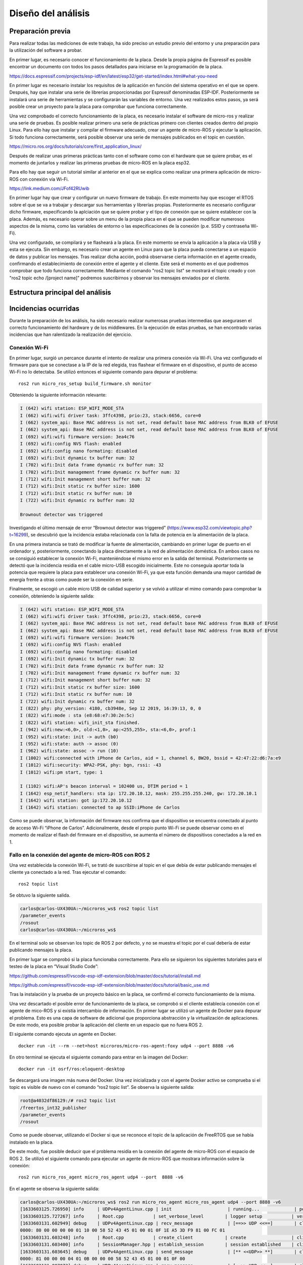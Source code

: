 Diseño del análisis
===================

Preparación previa
------------------

Para realizar todas las mediciones de este trabajo, ha sido preciso
un estudio previo del entorno y una preparación para la utilización
del software a probar.

En primer lugar, es necesario conocer el funcionamiento de la placa.
Desde la propia página de Espressif es posible encontrar un documento
con todos los pasos detallados para iniciarse en la programación de la
placa.

https://docs.espressif.com/projects/esp-idf/en/latest/esp32/get-started/index.html#what-you-need

En primer lugar es necesario instalar los requisítos de la aplicación en
función del sistema operativo en el que se opere. Después, hay que instalar
una serie de librerías proporcionadas por Espressif denominadas ESP-IDF.
Posteriormente se instalará una serie de herramientas y se configurarán las
variables de entorno. Una vez realizados estos pasos, ya será posible crear
un proyecto para la placa para comprobar que funciona correctamente.

Una vez comprobado el correcto funcionamiento de la placa, es necesario
instalar el software de micro-ros y realizar una serie de pruebas. 
Es posible realizar primero una serie de prácticas primero con clientes
creados dentro del propio Linux. Para ello hay que instalar y compilar
el firmware adecuado, crear un agente de micro-ROS y ejecutar la aplicación.
Si todo funciona correctamente, será posible observar una serie de mensajes
publicados en el topic en cuestión.

https://micro.ros.org/docs/tutorials/core/first_application_linux/

Después de realizar unas primeras prácticas tanto con el software como con
el hardware que se quiere probar, es el momento de juntarlos y realizar
las primeras pruebas de micro-ROS en la placa esp32.

Para ello hay que seguir un tutorial similar al anterior en el que se explica
como realizar una primera aplicación de micro-ROS con conexión vía Wi-Fi.

https://link.medium.com/JFof42RUwib

En primer lugar hay que crear y configurar un nuevo firmware de trabajo.
En este momento hay que escoger el RTOS sobre el que se va a trabajar y
descargar sus herramientas y librerías propias. Posteriormente es necesario
configurar dicho firmware, especificando la aplciación que se quiere probar
y el tipo de conexión que se quiere establecer con la placa. Además, es necesario
operar sobre un menu de la propia placa en el que se pueden modificar numerosos
aspectos de la misma, como las variables de entorno o las especificaciones
de la conexión (p.e. SSID y contraseña Wi-Fi).

Una vez configurado, se compilará y se flasheará a la placa. En este momento
se envía la aplicación a la placa vía USB y esta se ejecuta. Sin embargo, es
necesario crear un agente en Linux para que la placa pueda conectarse a un
espacio de datos y publicar los mensajes. Tras realizar dicha acción, podrá
observarse cierta información en el agente creado, confirmando el establecimiento
de conexión entre el agente y el cliente. Este será el momento en el que podremos
comprobar que todo funciona correctamente. Mediante el comando "ros2 topic list"
se mostrará el topic creado y con "ros2 topic echo /[project name]" podremos
suscribirnos y observar los mensajes enviados por el cliente.

Estructura principal del análisis
---------------------------------

Incidencias ocurridas
---------------------

Durante la preparación de los análisis, ha sido necesario realizar
numerosas pruebas intermedias que asegurasen el correcto funcionamiento
del hardware y de los middlewares. En la ejecución de estas pruebas,
se han encontrado varias incidencias que han ralentizado la realización
del ejercicio.

Conexión Wi-Fi
++++++++++++++

En primer lugar, surgió un percance durante el intento de realizar
una primera conexión vía Wi-Fi. Una vez configurado el firmware para
que se conectase a la IP de la red elegida, tras flashear el firmware
en el dispositivo, el punto de acceso Wi-Fi no lo detectaba. Se utilizó
entonces el siguiente comando para depurar el problema:

::
 
 ros2 run micro_ros_setup build_firmware.sh monitor

Obteniendo la siguiente información relevante:

.. code-block:: bash

    I (642) wifi station: ESP_WIFI_MODE_STA
    I (662) wifi:wifi driver task: 3ffc4398, prio:23, stack:6656, core=0
    I (662) system_api: Base MAC address is not set, read default base MAC address from BLK0 of EFUSE
    I (662) system_api: Base MAC address is not set, read default base MAC address from BLK0 of EFUSE
    I (692) wifi:wifi firmware version: 3ea4c76
    I (692) wifi:config NVS flash: enabled
    I (692) wifi:config nano formating: disabled
    I (692) wifi:Init dynamic tx buffer num: 32
    I (702) wifi:Init data frame dynamic rx buffer num: 32
    I (702) wifi:Init management frame dynamic rx buffer num: 32
    I (712) wifi:Init management short buffer num: 32
    I (712) wifi:Init static rx buffer size: 1600
    I (712) wifi:Init static rx buffer num: 10
    I (722) wifi:Init dynamic rx buffer num: 32

    Brownout detector was triggered

Investigando el último mensaje de error “Brownout detector was triggered”
(https://www.esp32.com/viewtopic.php?t=16299), se descubrió que la incidencia
estaba relacionada con la falta de potencia en la alimentación de la placa.

En una primera instancia se trató de modificar la fuente de alimentación,
cambiando en primer lugar de puerto en el ordenador y, posteriormente,
conectando la placa directamente a la red de alimentación doméstica. En
ambos casos no se consiguió establecer la conexión Wi-Fi, manteniéndose el
mismo error en la salida del terminal. Posteriormente se detectó que la
incidencia residía en el cable micro-USB escogido inicialmente. Este no
conseguía aportar toda la potencia que requiere la placa para establecer
una conexión Wi-Fi, ya que esta función demanda una mayor cantidad de energía
frente a otras como puede ser la conexión en serie.

Finalmente, se escogió un cable micro USB de calidad superior y se
volvió a utilizar el mimo comando para comprobar la conexión, obteniendo
la siguiente salida:

.. code-block:: console

    I (642) wifi station: ESP_WIFI_MODE_STA
    I (662) wifi:wifi driver task: 3ffc4398, prio:23, stack:6656, core=0
    I (662) system_api: Base MAC address is not set, read default base MAC address from BLK0 of EFUSE
    I (662) system_api: Base MAC address is not set, read default base MAC address from BLK0 of EFUSE
    I (692) wifi:wifi firmware version: 3ea4c76
    I (692) wifi:config NVS flash: enabled
    I (692) wifi:config nano formating: disabled
    I (692) wifi:Init dynamic tx buffer num: 32
    I (702) wifi:Init data frame dynamic rx buffer num: 32
    I (702) wifi:Init management frame dynamic rx buffer num: 32
    I (712) wifi:Init management short buffer num: 32
    I (712) wifi:Init static rx buffer size: 1600
    I (712) wifi:Init static rx buffer num: 10
    I (722) wifi:Init dynamic rx buffer num: 32
    I (822) phy: phy_version: 4180, cb3948e, Sep 12 2019, 16:39:13, 0, 0
    I (822) wifi:mode : sta (e8:68:e7:30:2e:5c)
    I (822) wifi station: wifi_init_sta finished.
    I (942) wifi:new:<6,0>, old:<1,0>, ap:<255,255>, sta:<6,0>, prof:1
    I (952) wifi:state: init -> auth (b0)
    I (952) wifi:state: auth -> assoc (0)
    I (962) wifi:state: assoc -> run (10)
    I (1002) wifi:connected with iPhone de Carlos, aid = 1, channel 6, BW20, bssid = 42:47:22:d6:7a:e9
    I (1012) wifi:security: WPA2-PSK, phy: bgn, rssi: -43
    I (1012) wifi:pm start, type: 1

    I (1102) wifi:AP's beacon interval = 102400 us, DTIM period = 1
    I (1642) esp_netif_handlers: sta ip: 172.20.10.12, mask: 255.255.255.240, gw: 172.20.10.1
    I (1642) wifi station: got ip:172.20.10.12
    I (1642) wifi station: connected to ap SSID:iPhone de Carlos

Como se puede observar, la información del firmware nos confirma que
el dispositivo se encuentra conectado al punto de acceso Wi-Fi
“iPhone de Carlos”. Adicionalmente, desde el propio punto Wi-Fi se puede
observar como en el momento de realizar el flash del firmware en el dispositivo,
se aumenta el número de dispositivos conectados a la red en 1.

Fallo en la conexión del agente de micro-ROS con ROS 2
++++++++++++++++++++++++++++++++++++++++++++++++++++++

Una vez establecida la conexión Wi-Fi, se trató de suscribirse al
topic en el que debía de estar publicando mensajes el cliente ya
conectado a la red. Tras ejecutar el comando:

::
 
 ros2 topic list

Se obtuvo la siguiente salida.

.. code-block:: console

    carlos@carlos-UX430UA:~/microros_ws$ ros2 topic list
    /parameter_events
    /rosout
    carlos@carlos-UX430UA:~/microros_ws$

En el terminal solo se observan los topic de ROS 2 por defecto,
y no se muestra el topic por el cual debería de estar publicando
mensajes la placa.

En primer lugar se comprobó si la placa funcionaba correctamente.
Para ello se siguieron los  siguientes tutoriales para el testeo de
la placa en “Visual Studio Code”:

https://github.com/espressif/vscode-esp-idf-extension/blob/master/docs/tutorial/install.md

https://github.com/espressif/vscode-esp-idf-extension/blob/master/docs/tutorial/basic_use.md

Tras la instalación y la prueba de un proyecto básico en la placa,
se confirmó el correcto funcionamiento de la misma.

Una vez descartado el posible error de funcionamiento de la placa,
se comprobó si el cliente establecía conexión  con el agente de mico-ROS
y si existía intercambio de información. En primer lugar se utilizó un
agente de Docker para depurar el problema. Esto es una capa de software
de adicional que proporciona abstracción y la virtualización de
aplicaciones. De este modo, era posible probar la aplicación del cliente
en un espacio que no fuera ROS 2.

El siguiente comando ejecuta un agente en Docker.

::

    docker run -it --rm --net=host microros/micro-ros-agent:foxy udp4 --port 8888 -v6

En otro terminal se ejecuta el siguiente comando para entrar en
la imagen del Docker:

::

    docker run -it osrf/ros:eloquent-desktop

Se descargará una imagen más nueva del Docker. Una vez inicializada
y con el agente Docker activo se comprueba si el topic es visible de
nuevo con el comando “ros2 topic list”. Se observa la siguiente salida:

.. code-block:: console

    root@a4032df86129:/# ros2 topic list
    /freertos_int32_publisher
    /parameter_events
    /rosout

Como se puede observar, utilizando el Docker si que se reconoce el topic
de la aplicación de FreeRTOS que se había instalado en la placa.

De este modo, fue posible deducir que el problema residía en la conexión
del agente de micro-ROS con el espacio de ROS 2. Se utilizó el siguiente
comando para ejecutar un agente de micro-ROS que mostrara información sobre
la conexión:

::

    ros2 run micro_ros_agent micro_ros_agent udp4 --port  8888 -v6

En el agente se observa la siguiente salida:

.. code-block:: console

    carlos@carlos-UX430UA:~/microros_ws$ ros2 run micro_ros_agent micro_ros_agent udp4 --port 8888 -v6
    [1633603125.726950] info     | UDPv4AgentLinux.cpp | init                     | running...             | port: 8888
    [1633603125.727267] info     | Root.cpp           | set_verbose_level        | logger setup           | verbose_level: 6
    [1633603131.602949] debug    | UDPv4AgentLinux.cpp | recv_message             | [==>> UDP <<==]        | client_key: 0x00000000, len: 24, data: 
    0000: 80 00 00 00 00 01 10 00 58 52 43 45 01 00 01 0F 1E A5 3D F9 81 00 FC 01
    [1633603131.603248] info     | Root.cpp           | create_client            | create                 | client_key: 0x1EA53DF9, session_id: 0x81
    [1633603131.603400] info     | SessionManager.hpp | establish_session        | session established    | client_key: 0x1EA53DF9, address: 172.20.10.12:26313
    [1633603131.603645] debug    | UDPv4AgentLinux.cpp | send_message             | [** <<UDP>> **]        | client_key: 0x1EA53DF9, len: 19, data: 
    0000: 81 00 00 00 04 01 0B 00 00 00 58 52 43 45 01 00 01 0F 00
    [1633603131.807073] debug    | UDPv4AgentLinux.cpp | recv_message             | [==>> UDP <<==]        | client_key: 0x1EA53DF9, len: 56, data: 
    0000: 81 80 00 00 01 07 30 00 00 0A 00 01 01 03 00 00 21 00 00 00 00 01 A5 A5 19 00 00 00 66 72 65 65
    0020: 72 74 6F 73 5F 69 6E 74 33 32 5F 70 75 62 6C 69 73 68 65 72 00 00 00 00
    [1633603131.934983] info     | ProxyClient.cpp    | create_participant       | participant created    | client_key: 0x1EA53DF9, participant_id: 0x000(1)
    [1633603131.935244] debug    | UDPv4AgentLinux.cpp | send_message             | [** <<UDP>> **]        | client_key: 0x1EA53DF9, len: 14, data: 
    0000: 81 80 00 00 05 01 06 00 00 0A 00 01 00 00
    [1633603131.935307] debug    | UDPv4AgentLinux.cpp | send_message             | [** <<UDP>> **]        | client_key: 0x1EA53DF9, len: 13, data: 
    0000: 81 00 00 00 0A 01 05 00 01 00 00 00 80
    [1633603132.132584] debug    | UDPv4AgentLinux.cpp | recv_message             | [==>> UDP <<==]        | client_key: 0x1EA53DF9, len: 13, data: 
    0000: 81 00 00 00 0B 01 05 00 00 00 00 00 80
    [1633603132.132919] debug    | UDPv4AgentLinux.cpp | send_message             | [** <<UDP>> **]        | client_key: 0x1EA53DF9, len: 13, data: 
    0000: 81 00 00 00 0A 01 05 00 01 00 00 00 80
    [1633603132.133873] debug    | UDPv4AgentLinux.cpp | send_message             | [** <<UDP>> **]        | client_key: 0x1EA53DF9, len: 13, data: 
    0000: 81 00 00 00 0B 01 05 00 00 00 00 00 80
    [1633603132.149265] debug    | UDPv4AgentLinux.cpp | recv_message             | [==>> UDP <<==]        | client_key: 0x1EA53DF9, len: 13, data: 
    0000: 81 00 00 00 0B 01 05 00 00 00 00 00 80
    [1633603132.149349] debug    | UDPv4AgentLinux.cpp | recv_message             | [==>> UDP <<==]        | client_key: 0x1EA53DF9, len: 13, data: 
    0000: 81 00 00 00 0A 01 05 00 01 00 00 00 80
    [1633603132.149621] debug    | UDPv4AgentLinux.cpp | send_message             | [** <<UDP>> **]        | client_key: 0x1EA53DF9, len: 13, data: 
    0000: 81 00 00 00 0A 01 05 00 01 00 00 00 80
    [1633603132.191649] debug    | UDPv4AgentLinux.cpp | recv_message             | [==>> UDP <<==]        | client_key: 0x1EA53DF9, len: 92, data: 
    0000: 81 80 01 00 01 07 52 00 00 0B 00 02 02 03 00 00 44 00 00 00 1C 00 00 00 72 74 2F 66 72 65 65 72
    0020: 74 6F 73 5F 69 6E 74 33 32 5F 70 75 62 6C 69 73 68 65 72 00 00 01 0E 80 1C 00 00 00 73 74 64 5F
    0040: 6D 73 67 73 3A 3A 6D 73 67 3A 3A 64 64 73 5F 3A 3A 49 6E 74 33 32 5F 00 00 01 00 00
    [1633603132.191877] info     | ProxyClient.cpp    | create_topic             | topic created          | client_key: 0x1EA53DF9, topic_id: 0x000(2), participant_id: 0x000(1)
    [1633603132.191992] debug    | UDPv4AgentLinux.cpp | send_message             | [** <<UDP>> **]        | client_key: 0x1EA53DF9, len: 14, data: 
    0000: 81 80 01 00 05 01 06 00 00 0B 00 02 00 00
    [1633603132.192054] debug    | UDPv4AgentLinux.cpp | send_message             | [** <<UDP>> **]        | client_key: 0x1EA53DF9, len: 13, data: 
    0000: 81 00 00 00 0A 01 05 00 02 00 00 00 80
    [1633603132.220081] debug    | UDPv4AgentLinux.cpp | recv_message             | [==>> UDP <<==]        | client_key: 0x1EA53DF9, len: 13, data: 
    0000: 81 00 00 00 0B 01 05 00 01 00 01 00 80
    [1633603132.220254] debug    | UDPv4AgentLinux.cpp | send_message             | [** <<UDP>> **]        | client_key: 0x1EA53DF9, len: 13, data: 
    0000: 81 00 00 00 0A 01 05 00 02 00 00 00 80
    [1633603132.230947] debug    | UDPv4AgentLinux.cpp | recv_message             | [==>> UDP <<==]        | client_key: 0x1EA53DF9, len: 13, data: 
    0000: 81 00 00 00 0A 01 05 00 01 00 00 00 80
    [1633603132.287495] debug    | UDPv4AgentLinux.cpp | recv_message             | [==>> UDP <<==]        | client_key: 0x1EA53DF9, len: 13, data: 
    0000: 81 00 00 00 0A 01 05 00 02 00 00 00 80
    [1633603132.287570] debug    | UDPv4AgentLinux.cpp | recv_message             | [==>> UDP <<==]        | client_key: 0x1EA53DF9, len: 24, data: 
    0000: 81 80 02 00 01 07 10 00 00 0C 00 03 03 03 00 00 02 00 00 00 00 00 00 01
    [1633603132.287776] info     | ProxyClient.cpp    | create_publisher         | publisher created      | client_key: 0x1EA53DF9, publisher_id: 0x000(3), participant_id: 0x000(1)
    [1633603132.287923] debug    | UDPv4AgentLinux.cpp | send_message             | [** <<UDP>> **]        | client_key: 0x1EA53DF9, len: 14, data: 
    0000: 81 80 02 00 05 01 06 00 00 0C 00 03 00 00
    [1633603132.287978] debug    | UDPv4AgentLinux.cpp | send_message             | [** <<UDP>> **]        | client_key: 0x1EA53DF9, len: 13, data: 
    0000: 81 00 00 00 0A 01 05 00 03 00 00 00 80
    [1633603132.327156] debug    | UDPv4AgentLinux.cpp | recv_message             | [==>> UDP <<==]        | client_key: 0x1EA53DF9, len: 13, data: 
    0000: 81 00 00 00 0A 01 05 00 03 00 00 00 80
    [1633603132.349746] debug    | UDPv4AgentLinux.cpp | recv_message             | [==>> UDP <<==]        | client_key: 0x1EA53DF9, len: 36, data: 
    0000: 81 80 03 00 01 07 19 00 00 0D 00 05 05 03 00 00 0B 00 00 00 00 02 01 00 03 00 00 00 00 00 00 00
    0020: 03 00 00 00
    [1633603132.350367] info     | ProxyClient.cpp    | create_datawriter        | datawriter created     | client_key: 0x1EA53DF9, datawriter_id: 0x000(5), publisher_id: 0x000(3)
    [1633603132.350530] debug    | UDPv4AgentLinux.cpp | send_message             | [** <<UDP>> **]        | client_key: 0x1EA53DF9, len: 14, data: 
    0000: 81 80 03 00 05 01 06 00 00 0D 00 05 00 00
    [1633603132.350618] debug    | UDPv4AgentLinux.cpp | send_message             | [** <<UDP>> **]        | client_key: 0x1EA53DF9, len: 13, data: 
    0000: 81 00 00 00 0A 01 05 00 04 00 00 00 80
    [1633603132.358801] debug    | UDPv4AgentLinux.cpp | recv_message             | [==>> UDP <<==]        | client_key: 0x1EA53DF9, len: 13, data: 
    0000: 81 00 00 00 0A 01 05 00 04 00 00 00 80
    [1633603133.465127] debug    | UDPv4AgentLinux.cpp | recv_message             | [==>> UDP <<==]        | client_key: 0x1EA53DF9, len: 16, data: 
    0000: 81 80 04 00 07 01 08 00 00 0E 00 05 00 00 00 00
    [1633603133.465362] debug    | DataWriter.cpp     | write                    | [** <<DDS>> **]        | client_key: 0x00000000, len: 4, data: 
    0000: 00 00 00 00

La información más relevante reside en comprobar que el agente y el cliente
establecen una conexión y, aun más importante, que el agente de micro-ROS
publica los mensajes en el DDS. De este modo era complicado averiguar el hecho
de que, publicándose mensajes en la red de ROS 2, estos no eran reconocidos
desde la computadora. Se investigó este fallo a través de fuentes externas
(https://github.com/micro-ROS/micro_ros_arduino/issues/7) y se averiguó que
el problema residía en el dominio de ROS escogido previamente.

Este se puede escoger a través de una variable del entorno denominada
“ROS_DOMAIN_ID”. En uno de los tutoriales realizados para el aprendizaje
del manejo de ROS 2, era necesario establecer esta variable en el
fichero .bashrc. Sin embargo, en las aplicaciones que ofrecen los RTOS,
este no es el dominio empleado, por lo cuál no es posible observar los
mensajes que se publican en el espacio DDS. Una vez suprimida esta línea
de código en el fichero .bashrc, se volvió a ejecutar todo el proceso
(flasheo del firmware y creación del agente). Finalmente, tras conectar
el cliente con el agente ya era posible observar tanto los nodos como los
topic a los que estaba conectada la placa.

.. code-block:: console

    carlos@carlos-UX430UA:~/microros_ws$ ros2 topic list
    /freertos_int32_publisher
    /parameter_events
    /rosout
    carlos@carlos-UX430UA:~/microros_ws$ ros2 node list
    /freertos_int32_publisher